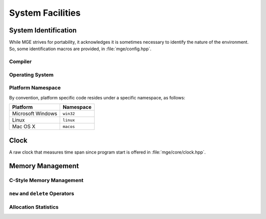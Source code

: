 .. _mgecore_system:

*****************
System Facilities
*****************

System Identification
=====================

While MGE strives for portability, it acknowledges it is sometimes
necessary to identify the nature of the environment. So, some
identification macros are provided, in :file:`mge/config.hpp`.

Compiler
--------

.. c:macro:: MGE_COMPILER_MSVC

    Defined if the compiler is Microsoft Visual C++.

.. c:macro:: MGE_COMPILER_GNUC

    Defined if the compiler is GNU C++.

.. c:macro:: MGE_COMPILER_MINGW

    Defined if the compiler is MinGW (in this case also
    `MGE_COMPILER_GNUC`` is defined).`

.. c:macro:: MGE_COMPILER_CLANG

    Defined if the compiler is ``clang``.

Operating System
----------------

.. c:macro:: MGE_OS_LINUX

    Defined if the operating system is Linux.

.. c:macro:: MGE_OS_WINDOWS

    Defined if the operating system is Microsoft Windows.

.. c:macro:: MGE_OS_MACOSX

    Defined if the operating system is Mac OS X.

.. c:macro:: MGE_OS_UNIX

    Defined if the operating system is a Unix-style system, like
    Linux and Mac OS X.

Platform Namespace
------------------

By convention, platform specific code resides under a specific namespace,
as follows:

+-------------------+------------+
| Platform          | Namespace  |
+===================+============+
| Microsoft Windows | ``win32``  |
+-------------------+------------+
| Linux             | ``linux``  |
+-------------------+------------+
| Mac OS X          | ``macos``  |
+-------------------+------------+

Clock
=====

A raw clock that measures time span since program start is offered
in :file:`mge/core/clock.hpp`.

.. doxygenclass:: mge::clock
    :project: mge
    :members:

Memory Management
=================

C-Style Memory Management
-------------------------

``new`` and ``delete`` Operators
--------------------------------

Allocation Statistics
---------------------